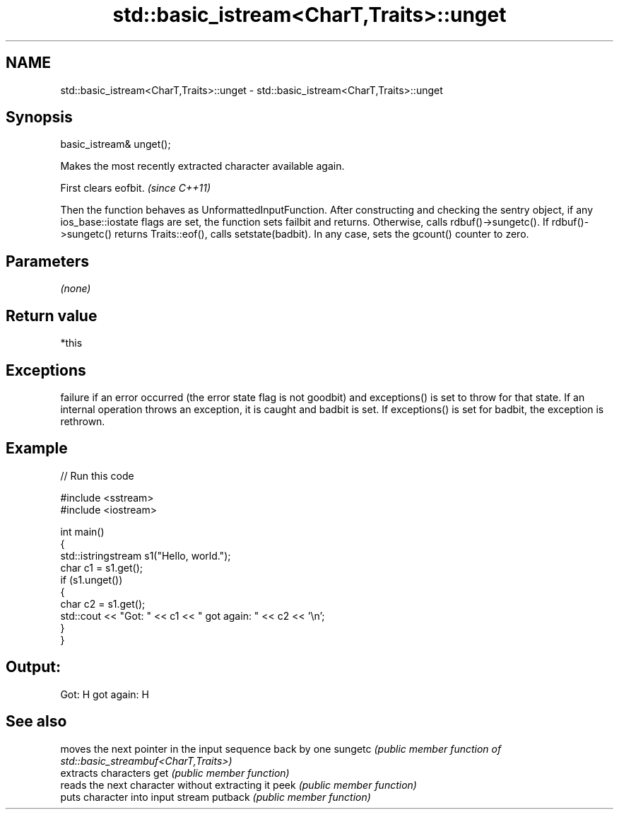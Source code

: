 .TH std::basic_istream<CharT,Traits>::unget 3 "2020.03.24" "http://cppreference.com" "C++ Standard Libary"
.SH NAME
std::basic_istream<CharT,Traits>::unget \- std::basic_istream<CharT,Traits>::unget

.SH Synopsis

basic_istream& unget();

Makes the most recently extracted character available again.

First clears eofbit. \fI(since C++11)\fP

Then the function behaves as UnformattedInputFunction. After constructing and checking the sentry object, if any ios_base::iostate flags are set, the function sets failbit and returns. Otherwise, calls rdbuf()->sungetc().
If rdbuf()->sungetc() returns Traits::eof(), calls setstate(badbit).
In any case, sets the gcount() counter to zero.

.SH Parameters

\fI(none)\fP

.SH Return value

*this

.SH Exceptions

failure if an error occurred (the error state flag is not goodbit) and exceptions() is set to throw for that state.
If an internal operation throws an exception, it is caught and badbit is set. If exceptions() is set for badbit, the exception is rethrown.

.SH Example


// Run this code

  #include <sstream>
  #include <iostream>

  int main()
  {
      std::istringstream s1("Hello, world.");
      char c1 = s1.get();
      if (s1.unget())
      {
          char c2 = s1.get();
          std::cout << "Got: " << c1 << " got again: " << c2 << '\\n';
      }
  }

.SH Output:

  Got: H got again: H


.SH See also


        moves the next pointer in the input sequence back by one
sungetc \fI(public member function of std::basic_streambuf<CharT,Traits>)\fP
        extracts characters
get     \fI(public member function)\fP
        reads the next character without extracting it
peek    \fI(public member function)\fP
        puts character into input stream
putback \fI(public member function)\fP




